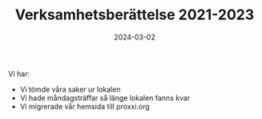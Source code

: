 #+TITLE: Verksamhetsberättelse 2021-2023
#+DATE: 2024-03-02
#+OPTIONS: toc:nil author:nil
#+LANGUAGE: sv
#+LATEX_CLASS: article
#+LATEX_CLASS_OPTIONS: [a4paper]
#+LATEX_HEADER: \usepackage[swedish]{babel}
#+LATEX_HEADER: \setlength{\parindent}{0pt}
#+LATEX_HEADER: \setlength{\parskip}{6pt}

Vi har:
- Vi tömde våra saker ur lokalen
- Vi hade måndagsträffar så länge lokalen fanns kvar
- Vi migrerade vår hemsida till proxxi.org
